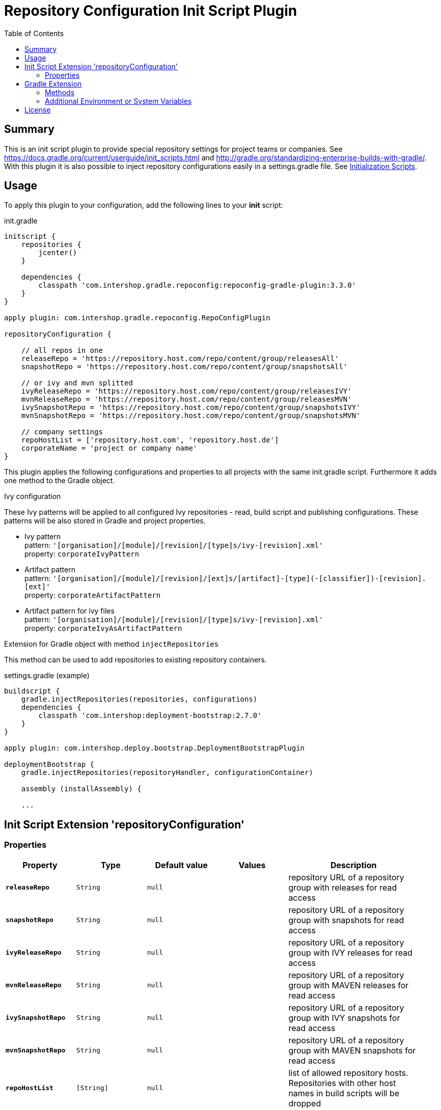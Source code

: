 = Repository Configuration Init Script Plugin
:latestRevision: 3.3.0
:toc:

== Summary
This is an init script plugin to provide special repository settings for project teams or companies.
See https://docs.gradle.org/current/userguide/init_scripts.html and http://gradle.org/standardizing-enterprise-builds-with-gradle/.
With this plugin it is also possible to inject repository configurations easily in a settings.gradle file.
See https://docs.gradle.org/current/userguide/init_scripts.html[Initialization Scripts].

== Usage
To apply this plugin to your configuration, add the following lines to your **init** script:

.init.gradle
[source,groovy,subs="attributes"]
----
initscript {
    repositories {
        jcenter()
    }

    dependencies {
        classpath 'com.intershop.gradle.repoconfig:repoconfig-gradle-plugin:{latestRevision}'
    }
}

apply plugin: com.intershop.gradle.repoconfig.RepoConfigPlugin

repositoryConfiguration {

    // all repos in one
    releaseRepo = 'https://repository.host.com/repo/content/group/releasesAll'
    snapshotRepo = 'https://repository.host.com/repo/content/group/snapshotsAll'

    // or ivy and mvn splitted
    ivyReleaseRepo = 'https://repository.host.com/repo/content/group/releasesIVY'
    mvnReleaseRepo = 'https://repository.host.com/repo/content/group/releasesMVN'
    ivySnapshotRepo = 'https://repository.host.com/repo/content/group/snapshotsIVY'
    mvnSnapshotRepo = 'https://repository.host.com/repo/content/group/snapshotsMVN'

    // company settings
    repoHostList = ['repository.host.com', 'repository.host.de']
    corporateName = 'project or company name'
}

----

This plugin applies the following configurations and properties to all projects with the same init.gradle script.
Furthermore it adds one method to the Gradle object.

.Ivy configuration
These Ivy patterns will be applied to all configured Ivy repositories  - read, build script and publishing configurations.
These patterns will be also stored in Gradle and project properties.

* Ivy pattern +
pattern: `'[organisation]/[module]/[revision]/[type]s/ivy-[revision].xml'` +
property: `corporateIvyPattern`
* Artifact pattern +
pattern: `'[organisation]/[module]/[revision]/[ext]s/[artifact]-[type](-[classifier])-[revision].[ext]'` +
property: `corporateArtifactPattern`
* Artifact pattern for ivy files +
pattern: `'[organisation]/[module]/[revision]/[type]s/ivy-[revision].xml'` +
property: `corporateIvyAsArtifactPattern`

.Extension for Gradle object with method `injectRepositories`
This method can be used to add repositories to existing repository containers.

.settings.gradle (example)
[source,groovy,subs="attributes"]
----
buildscript {
    gradle.injectRepositories(repositories, configurations)
    dependencies {
        classpath 'com.intershop:deployment-bootstrap:2.7.0'
    }
}

apply plugin: com.intershop.deploy.bootstrap.DeploymentBootstrapPlugin

deploymentBootstrap {
    gradle.injectRepositories(repositoryHandler, configurationContainer)

    assembly (installAssembly) {

    ...
----

== Init Script Extension 'repositoryConfiguration'
=== Properties

[cols="17%,17%,17%,17%,32%", width="95%", options="header"]
|===
|Property | Type | Default value | Values | Description

|*`releaseRepo`*   |`String`  | `null` |  | repository URL of a repository group with releases for read access
|*`snapshotRepo`*  |`String`  | `null` |  | repository URL of a repository group with snapshots for read access

|*`ivyReleaseRepo`*   |`String`  | `null` |  | repository URL of a repository group with IVY releases for read access
|*`mvnReleaseRepo`*   |`String`  | `null` |  | repository URL of a repository group with MAVEN releases for read access
|*`ivySnapshotRepo`*  |`String`  | `null` |  | repository URL of a repository group with IVY snapshots for read access
|*`mvnSnapshotRepo`*  |`String`  | `null` |  | repository URL of a repository group with MAVEN snapshots for read access

|*`repoHostList`*  |`[String]`| `null` |  | list of allowed repository hosts. Repositories with other host names in build scripts will be dropped
|*`corporateName`* |`String`  | `null` |  | this property is used in information output
|*`pulicMavenRepo`* |`String`  | `null` |  | repository URL of a repository or repository group with Maven artifacts. This can be used for a public Maven repository. The host of this repository is added to the list of allowed hosts automatically.
|*`activateJCenter`* |`boolean`  | `false` |  | If this value is true, JCenter will be added to the list of repsoitories. The host of this repository is added to the list of allowed hosts automatically.

|===

== Gradle Extension
=== Methods
[cols="20%,15%,65%", width="95%", options="header"]
|===
|Method | Parameters | Description
|*injectRepositories* | RepositoryHandler, ConfigurationContainer | See https://docs.gradle.org/current/javadoc/org/gradle/api/artifacts/dsl/RepositoryHandler.html[RepositoryHandler] and
https://docs.gradle.org/current/javadoc/org/gradle/api/artifacts/ConfigurationContainer.html[ConfigurationContainer] in Gradle standard documentation.
|===

=== Additional Environment or System Variables
For local publishing it is necessary to configure a local repository. Therefore it is necessary to specify a path.

[cols="30%,30%,40%", width="60%", options="header"]
|===
|System Variable| Java System Variable| Default Value

|`LOCAL_REPO_PATH`|`localRepoPath`|`${GRADLE_USER_HOME}/.localRepo`
|===

If repositories are secured with username and password, it is necessary to specify these credentials.

[cols="30%,30%,40%", width="60%", options="header"]
|===
|System Variable| Java System Variable| Default Value

|`REPO_USER_NAME`|`repoUserName`|''
|`REPO_USER_PASSWD`|`repoUserPasswd`|''
|===
For special use cases it is necessary to enable or disable special sets of repositories or special repository configurations.

[cols="25%,25%,10%,40%", width="90%", options="header"]
|===
| System Variable | Java System Variable | Default Value | Description

|`DISABLE_INITDEFAULTS`|`disableInitDefaults`|`false`|If true, all default settings are disabled.
|`ENABLE_SNAPSHOTS`    |`enableSnapshots`    |`false`|If true, snapshot repositories (`ivy.snapshots.pathList`, `maven.snapshots.pathList`) will be enabled for build dependencies.
|`DISABLE_REPOS`       |`disableRepos`       |`false`|If true, repositories from `ivy.repository.pathList` and `maven.repository.pathList` will be disabled for build dependencies.
|`ENABLE_BUILDSCRIPT_SNAPSHOTS` |`enableBuildscriptSnapshots` |`false`|If true, snapshot repositories (`ivy.snapshots.pathList`, `maven.snapshots.pathList`) will be enabled for buildscript dependencies.
|`DISABLE_BUILDSCRIPT_REPOS`    |`disableBuildscriptRepos`    |`false`|If true, repositories from `ivy.repository.pathList` and `maven.repository.pathList` will be disabled for buildscript dependencies.
|`DISABLE_LOCAL_REPO`  |`disableLocalRepo`   |`false`|If true, default configuration for local repository is disabled.
|`DISABLE_IVYPATTERN_PUBLISH`   |`disableIvyPatternPublish`   |`false`|If true, the default ivy pattern will be disabled for all publish configurations.
|`DISABLE_IVYPATTERN_BUILDSCRIPT`   |`disableIvyPatternBuildscript`   |`false`|If true, the default ivy pattern will be disabled for all buildscript configurations.
|`DISABLE_IVYPATTERN`  |`disableIvyPattern`  |`false`|If true, the default ivy pattern will be disabled for all build configurations.
|===

== License

Copyright 2014-2016 Intershop Communications.

Licensed under the Apache License, Version 2.0 (the "License"); you may not use this file except in compliance with the License. You may obtain a copy of the License at

http://www.apache.org/licenses/LICENSE-2.0

Unless required by applicable law or agreed to in writing, software distributed under the License is distributed on an "AS IS" BASIS, WITHOUT WARRANTIES OR CONDITIONS OF ANY KIND, either express or implied. See the License for the specific language governing permissions and limitations under the License.
